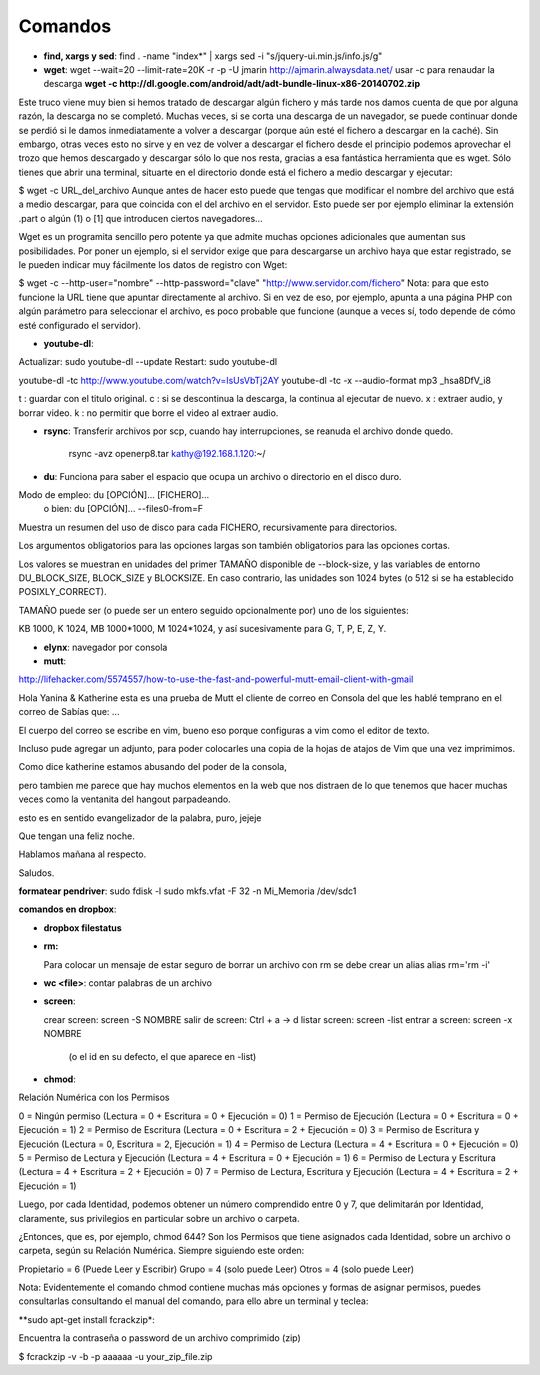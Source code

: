 Comandos
========
- **find, xargs y sed**: find . -name "index*" | xargs sed -i "s/jquery\-ui\.min\.js/info\.js/g"

- **wget**: wget --wait=20 --limit-rate=20K -r -p -U jmarin http://ajmarin.alwaysdata.net/
  usar -c para renaudar la descarga **wget -c http://dl.google.com/android/adt/adt-bundle-linux-x86-20140702.zip**

Este truco viene muy bien si hemos tratado de descargar algún fichero y más
tarde nos damos cuenta de que por alguna razón, la descarga no se completó.
Muchas veces, si se corta una descarga de un navegador, se puede continuar
donde se perdió si le damos inmediatamente a volver a descargar (porque aún
esté el fichero a descargar en la caché). Sin embargo, otras veces esto no
sirve y en vez de volver a descargar el fichero desde el principio podemos
aprovechar el trozo que hemos descargado y descargar sólo lo que nos resta,
gracias a esa fantástica herramienta que es wget. Sólo tienes que abrir una
terminal, situarte en el directorio donde está el fichero a medio descargar y
ejecutar:

$ wget -c URL_del_archivo Aunque antes de hacer esto puede que tengas que
modificar el nombre del archivo que está a medio descargar, para que coincida
con el del archivo en el servidor. Esto puede ser por ejemplo eliminar la
extensión .part o algún (1)  o [1] que introducen ciertos navegadores…

Wget es un programita sencillo pero potente ya que admite muchas opciones
adicionales que aumentan sus posibilidades. Por poner un ejemplo, si el
servidor exige que para descargarse un archivo haya que estar registrado, se le
pueden indicar muy fácilmente los datos de registro con Wget:

$ wget -c --http-user="nombre" --http-password="clave"
"http://www.servidor.com/fichero" Nota: para que esto funcione la URL tiene que
apuntar directamente al archivo. Si en vez de eso, por ejemplo, apunta a una
página PHP con algún parámetro para seleccionar el archivo, es poco probable
que funcione (aunque a veces sí, todo depende de cómo esté configurado el
servidor).

- **youtube-dl**:

Actualizar: sudo youtube-dl --update
Restart: sudo youtube-dl

youtube-dl -tc http://www.youtube.com/watch?v=IsUsVbTj2AY
youtube-dl -tc -x --audio-format mp3 _hsa8DfV_i8

t : guardar con el titulo original.
c : si se descontinua la descarga, la continua al ejecutar de nuevo.
x : extraer audio, y borrar video.
k : no permitir que borre el video al extraer audio.

- **rsync**: Transferir archivos por scp, cuando hay interrupciones, se reanuda el archivo donde
  quedo.

    rsync -avz openerp8.tar kathy@192.168.1.120:~/

- **du**: Funciona para saber el espacio que ocupa un archivo o directorio en el disco duro.

Modo de empleo: du [OPCIÓN]... [FICHERO]...
       o bien:  du [OPCIÓN]... --files0-from=F

Muestra un resumen del uso de disco para cada FICHERO, recursivamente para
directorios.

Los argumentos obligatorios para las opciones largas son también obligatorios
para las opciones cortas.

Los valores se muestran en unidades del primer TAMAÑO disponible de
--block-size, y las variables de entorno DU_BLOCK_SIZE, BLOCK_SIZE y BLOCKSIZE.
En caso contrario, las unidades son 1024 bytes (o 512 si se ha
establecido POSIXLY_CORRECT).

TAMAÑO puede ser (o puede ser un entero seguido opcionalmente por) uno
de los siguientes:

KB 1000, K 1024, MB 1000*1000, M 1024*1024, y así sucesivamente para G, T, P,
E, Z, Y.

- **elynx**: navegador por consola
- **mutt**:

http://lifehacker.com/5574557/how-to-use-the-fast-and-powerful-mutt-email-client-with-gmail

Hola Yanina & Katherine esta es una prueba de Mutt el cliente de correo en Consola
del que les hablé temprano en el correo de Sabías que: ...

El cuerpo del correo se escribe en vim, bueno eso porque configuras
a vim como el editor de texto.

Incluso pude agregar un adjunto, para poder colocarles una copia de la
hojas de atajos de Vim que una vez imprimimos.

Como dice katherine estamos abusando del poder de la consola,

pero tambien me parece que hay muchos elementos en la web que nos
distraen de lo que tenemos que hacer muchas veces como la ventanita del
hangout parpadeando.

esto es en sentido evangelizador de la palabra, puro, jejeje

Que tengan una feliz noche.

Hablamos mañana al respecto.

Saludos.

**formatear pendriver**:
sudo fdisk -l
sudo mkfs.vfat -F 32 -n Mi_Memoria /dev/sdc1

**comandos en dropbox**:

- **dropbox filestatus**

- **rm:**

  Para colocar un mensaje de estar seguro de borrar un archivo con rm se debe crear un alias
  alias rm='rm -i'

- **wc <file>**: contar palabras de un archivo

- **screen**: 

  crear screen: screen -S NOMBRE
  salir de screen: Ctrl + a -> d
  listar screen: screen -list
  entrar a screen: screen -x NOMBRE
    (o el id en su defecto, el que aparece en -list)

- **chmod**:

Relación Numérica con los Permisos

0 = Ningún permiso (Lectura = 0 + Escritura = 0 + Ejecución = 0)
1 = Permiso de Ejecución (Lectura = 0 + Escritura = 0 + Ejecución = 1)
2 = Permiso de Escritura (Lectura = 0 + Escritura = 2 + Ejecución = 0)
3 = Permiso de Escritura y Ejecución (Lectura = 0, Escritura = 2, Ejecución = 1)
4 = Permiso de Lectura (Lectura = 4 + Escritura = 0 + Ejecución = 0)
5 = Permiso de Lectura y Ejecución (Lectura = 4 + Escritura = 0 + Ejecución = 1)
6 = Permiso de Lectura y Escritura (Lectura = 4 + Escritura = 2 + Ejecución = 0)
7 = Permiso de Lectura, Escritura y Ejecución (Lectura = 4 + Escritura = 2 + Ejecución = 1)

Luego, por cada Identidad, podemos obtener un número comprendido entre 0 y 7, que delimitarán por
Identidad, claramente, sus privilegios en particular sobre un archivo o carpeta.

¿Entonces, que es, por ejemplo, chmod 644?  Son los Permisos que tiene asignados cada Identidad,
sobre un archivo o carpeta, según su Relación Numérica. Siempre siguiendo este orden:

Propietario = 6 (Puede Leer y Escribir)
Grupo = 4 (solo puede Leer)
Otros = 4 (solo puede Leer)

Nota: Evidentemente el comando chmod contiene muchas más opciones y formas de asignar permisos,
puedes consultarlas consultando el manual del comando, para ello abre un terminal y teclea:

**sudo apt-get install fcrackzip*:

Encuentra la contraseña o password de un archivo comprimido (zip)

$ fcrackzip -v -b -p aaaaaa -u your_zip_file.zip
